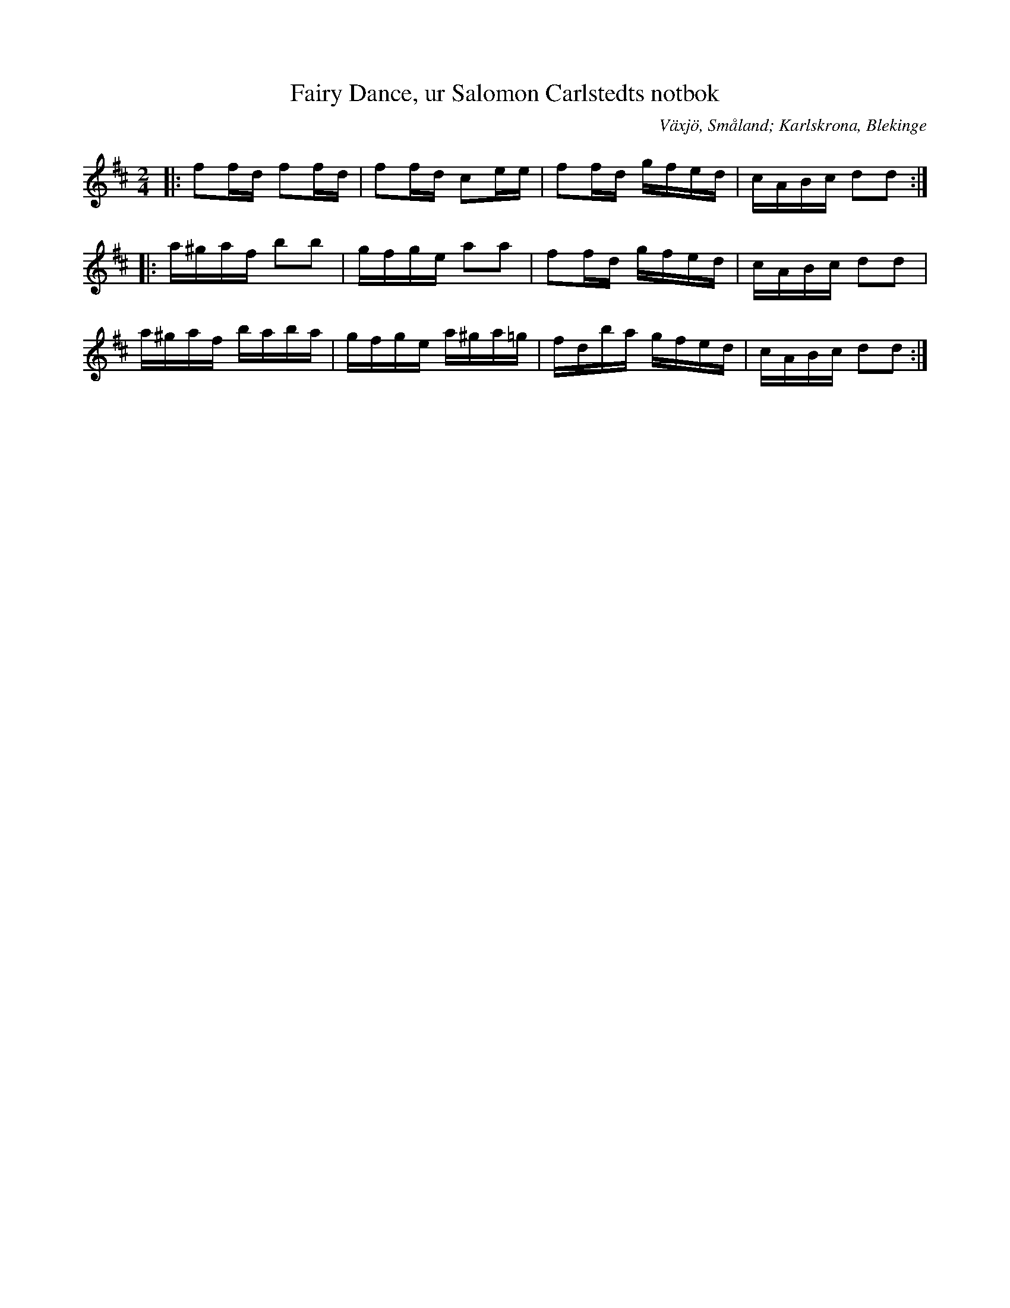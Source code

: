 %%abc-charset utf-8

X:10
T:Fairy Dance, ur Salomon Carlstedts notbok
O:Växjö, Småland; Karlskrona, Blekinge
R:Engelska
S:Salomon Carlstedt
B:Salomon Carlstedts notbok
Z:till abc Jonas Brunskog
B:Småländsk musiktradition
N:Småländsk musiktradition X:10
N:Anm: Det här är en av de mest spridda reelmelodierna och den spelas både i Skottland  och på Irland. 
N:Den brukar vanligtvis gå under namnet Largo's Fairy Dance och den anses vara komponerad av skotten Natan Gow (1763-1831) i samband med en jaktfest år 1802. 
N:Smus M167 bild 5
M:2/4
L:1/16
K:D
|:f2fd f2fd|f2fd  c2ee|f2fd gfed|cABc d2d2:|
|:a^gaf b2b2|gfge a2a2|f2fd gfed|cABc d2d2|
a^gaf baba|gfge a^ga=g|fdba gfed|cABc d2d2:|

